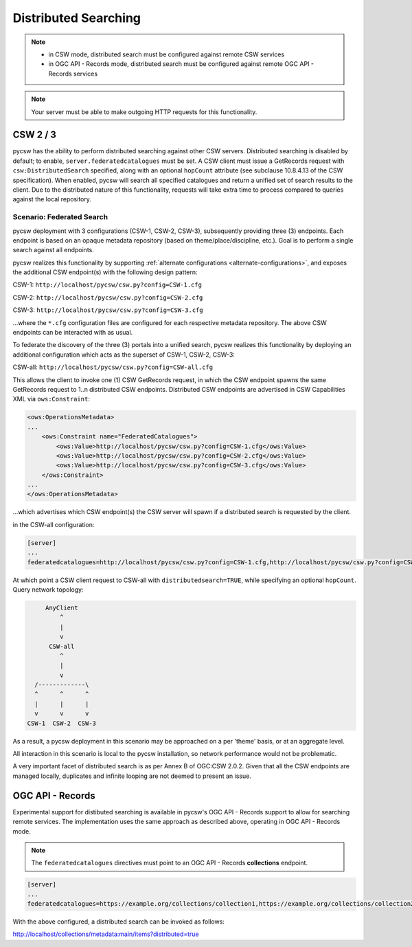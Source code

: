 .. _distributedsearching:

Distributed Searching
=====================

.. note::

   - in CSW mode, distributed search must be configured against remote CSW services
   - in OGC API - Records mode, distributed search must be configured against remote OGC API - Records services

.. note::

   Your server must be able to make outgoing HTTP requests for this functionality.

CSW 2 / 3
---------

pycsw has the ability to perform distributed searching against other CSW servers.  Distributed searching is disabled by default; to enable, ``server.federatedcatalogues`` must be set.  A CSW client must issue a GetRecords request with ``csw:DistributedSearch`` specified, along with an optional ``hopCount`` attribute (see subclause 10.8.4.13 of the CSW specification).  When enabled, pycsw will search all specified catalogues and return a unified set of search results to the client.  Due to the distributed nature of this functionality, requests will take extra time to process compared to queries against the local repository.

Scenario: Federated Search
^^^^^^^^^^^^^^^^^^^^^^^^^^

pycsw deployment with 3 configurations (CSW-1, CSW-2, CSW-3), subsequently providing three (3) endpoints.  Each endpoint is based on an opaque metadata repository (based on theme/place/discipline, etc.).  Goal is to perform a single search against all endpoints.
 
pycsw realizes this functionality by supporting :ref:`alternate configurations <alternate-configurations>`, and exposes the additional CSW endpoint(s) with the following design pattern:
 
CSW-1: ``http://localhost/pycsw/csw.py?config=CSW-1.cfg``
 
CSW-2: ``http://localhost/pycsw/csw.py?config=CSW-2.cfg``
 
CSW-3: ``http://localhost/pycsw/csw.py?config=CSW-3.cfg``
 
...where the ``*.cfg`` configuration files are configured for each respective metadata repository.  The above CSW endpoints can be interacted with as usual.
 
To federate the discovery of the three (3) portals into a unified search, pycsw realizes this functionality by deploying an additional configuration which acts as the superset of CSW-1, CSW-2, CSW-3:

CSW-all: ``http://localhost/pycsw/csw.py?config=CSW-all.cfg``

This allows the client to invoke one (1) CSW GetRecords request, in which the CSW endpoint spawns the same GetRecords request to 1..n distributed CSW endpoints.  Distributed CSW endpoints are advertised in CSW Capabilities XML via ``ows:Constraint``:

.. code-block:: xml

  <ows:OperationsMetadata>
  ... 
      <ows:Constraint name="FederatedCatalogues">
          <ows:Value>http://localhost/pycsw/csw.py?config=CSW-1.cfg</ows:Value>
          <ows:Value>http://localhost/pycsw/csw.py?config=CSW-2.cfg</ows:Value>
          <ows:Value>http://localhost/pycsw/csw.py?config=CSW-3.cfg</ows:Value>
      </ows:Constraint>
  ...
  </ows:OperationsMetadata>

...which advertises which CSW endpoint(s) the CSW server will spawn if a distributed search is requested by the client.
 
in the CSW-all configuration:

.. code-block:: none 

  [server]
  ...
  federatedcatalogues=http://localhost/pycsw/csw.py?config=CSW-1.cfg,http://localhost/pycsw/csw.py?config=CSW-2.cfg,http://localhost/pycsw/csw.py?config=CSW-3.cfg
 
At which point a CSW client request to CSW-all with ``distributedsearch=TRUE``, while specifying an optional ``hopCount``.  Query network topology:

.. code-block:: none 

          AnyClient
              ^
              |
              v
           CSW-all
              ^ 
              |
              v
       /-------------\
       ^      ^      ^
       |      |      |
       v      v      v
     CSW-1  CSW-2  CSW-3
 
As a result, a pycsw deployment in this scenario may be approached on a per 'theme' basis, or at an aggregate level.
 
All interaction in this scenario is local to the pycsw installation, so network performance would not be problematic.
 
A very important facet of distributed search is as per Annex B of OGC:CSW 2.0.2.  Given that all the CSW endpoints are managed locally, duplicates and infinite looping are not deemed to present an issue.

OGC API - Records
-----------------

Experimental support for distibuted searching is available in pycsw's OGC API - Records support to allow for searching remote services.  The implementation uses the same approach as described above, operating in OGC API - Records mode.

.. note::

   The ``federatedcatalogues`` directives must point to an OGC API - Records **collections** endpoint.

.. code-block:: none 

  [server]
  ...
  federatedcatalogues=https://example.org/collections/collection1,https://example.org/collections/collection2

With the above configured, a distributed search can be invoked as follows:

http://localhost/collections/metadata:main/items?distributed=true
